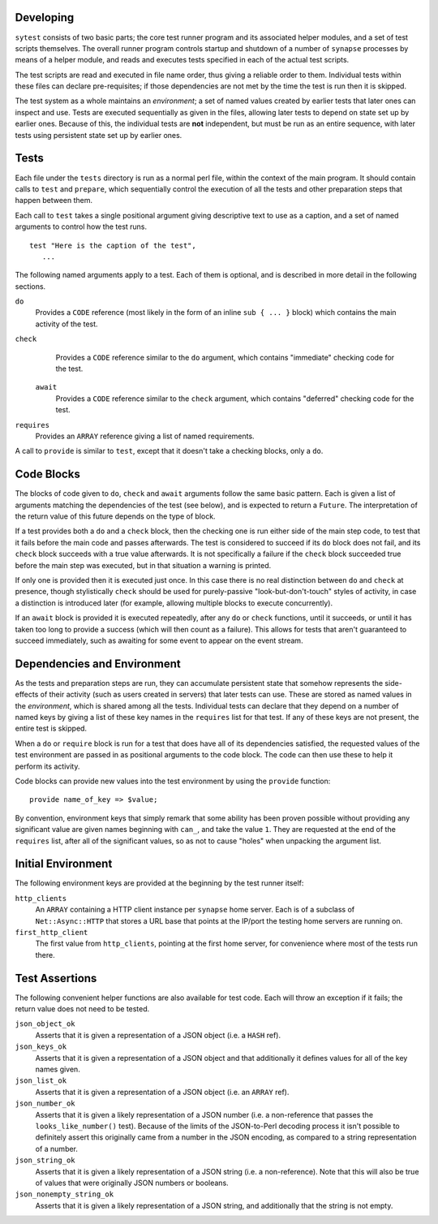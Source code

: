 Developing
----------

``sytest`` consists of two basic parts; the core test runner program and its
associated helper modules, and a set of test scripts themselves. The overall
runner program controls startup and shutdown of a number of ``synapse``
processes by means of a helper module, and reads and executes tests specified
in each of the actual test scripts.

The test scripts are read and executed in file name order, thus giving a
reliable order to them. Individual tests within these files can declare
pre-requisites; if those dependencies are not met by the time the test is run
then it is skipped.

The test system as a whole maintains an *environment*; a set of named values
created by earlier tests that later ones can inspect and use. Tests are
executed sequentially as given in the files, allowing later tests to depend on
state set up by earlier ones. Because of this, the individual tests are **not**
independent, but must be run as an entire sequence, with later tests using
persistent state set up by earlier ones.

Tests
-----

Each file under the ``tests`` directory is run as a normal perl file, within
the context of the main program. It should contain calls to ``test`` and
``prepare``, which sequentially control the execution of all the tests and
other preparation steps that happen between them.

Each call to ``test`` takes a single positional argument giving descriptive
text to use as a caption, and a set of named arguments to control how the test
runs.

::

    test "Here is the caption of the test",
       ...

The following named arguments apply to a test. Each of them is optional, and
is described in more detail in the following sections.

``do``
    Provides a ``CODE`` reference (most likely in the form of an inline
    ``sub { ... }`` block) which contains the main activity of the test.

``check``
    Provides a ``CODE`` reference similar to the ``do`` argument, which
    contains "immediate" checking code for the test.

 ``await``
    Provides a ``CODE`` reference similar to the ``check`` argument, which
    contains "deferred" checking code for the test.

``requires``
    Provides an ``ARRAY`` reference giving a list of named requirements.

A call to ``provide`` is similar to ``test``, except that it doesn't take a
checking blocks, only a ``do``.

Code Blocks
-----------

The blocks of code given to ``do``, ``check`` and ``await`` arguments follow
the same basic pattern. Each is given a list of arguments matching the
dependencies of the test (see below), and is expected to return a ``Future``.
The interpretation of the return value of this future depends on the type of
block.

If a test provides both a ``do`` and a ``check`` block, then the checking one
is run either side of the main step code, to test that it fails before the main
code and passes afterwards. The test is considered to succeed if its ``do``
block does not fail, and its ``check`` block succeeds with a true value
afterwards. It is not specifically a failure if the ``check`` block succeeded
true before the main step was executed, but in that situation a warning is
printed.

If only one is provided then it is executed just once. In this case there is no
real distinction between ``do`` and ``check`` at presence, though stylistically
``check`` should be used for purely-passive "look-but-don't-touch" styles of
activity, in case a distinction is introduced later (for example, allowing
multiple blocks to execute concurrently).

If an ``await`` block is provided it is executed repeatedly, after any ``do``
or ``check`` functions, until it succeeds, or until it has taken too long to
provide a success (which will then count as a failure). This allows for tests
that aren't guaranteed to succeed immediately, such as awaiting for some event
to appear on the event stream.

Dependencies and Environment
----------------------------

As the tests and preparation steps are run, they can accumulate persistent
state that somehow represents the side-effects of their activity (such as
users created in servers) that later tests can use. These are stored as named
values in the *environment*, which is shared among all the tests. Individual
tests can declare that they depend on a number of named keys by giving a list
of these key names in the ``requires`` list for that test. If any of these keys
are not present, the entire test is skipped.

When a ``do`` or ``require`` block is run for a test that does have all of its
dependencies satisfied, the requested values of the test environment are passed
in as positional arguments to the code block. The code can then use these to
help it perform its activity.

Code blocks can provide new values into the test environment by using the
``provide`` function::

    provide name_of_key => $value;

By convention, environment keys that simply remark that some ability has been
proven possible without providing any significant value are given names
beginning with ``can_``, and take the value ``1``. They are requested at the
end of the ``requires`` list, after all of the significant values, so as not to
cause "holes" when unpacking the argument list.

Initial Environment
-------------------

The following environment keys are provided at the beginning by the test runner
itself:

``http_clients``
    An ``ARRAY`` containing a HTTP client instance per ``synapse`` home server.
    Each is of a subclass of ``Net::Async::HTTP`` that stores a URL base that
    points at the IP/port the testing home servers are running on.

``first_http_client``
    The first value from ``http_clients``, pointing at the first home server,
    for convenience where most of the tests run there.

Test Assertions
---------------

The following convenient helper functions are also available for test code.
Each will throw an exception if it fails; the return value does not need to be
tested.

``json_object_ok``
    Asserts that it is given a representation of a JSON object (i.e. a ``HASH``
    ref).

``json_keys_ok``
    Asserts that it is given a representation of a JSON object and that
    additionally it defines values for all of the key names given.

``json_list_ok``
    Asserts that it is given a representation of a JSON object (i.e. an
    ``ARRAY`` ref).

``json_number_ok``
    Asserts that it is given a likely representation of a JSON number (i.e. a
    non-reference that passes the ``looks_like_number()`` test). Because of the
    limits of the JSON-to-Perl decoding process it isn't possible to definitely
    assert this originally came from a number in the JSON encoding, as compared
    to a string representation of a number.

``json_string_ok``
    Asserts that it is given a likely representation of a JSON string (i.e. a
    non-reference). Note that this will also be true of values that were
    originally JSON numbers or booleans.

``json_nonempty_string_ok``
    Asserts that it is given a likely representation of a JSON string, and
    additionally that the string is not empty.
